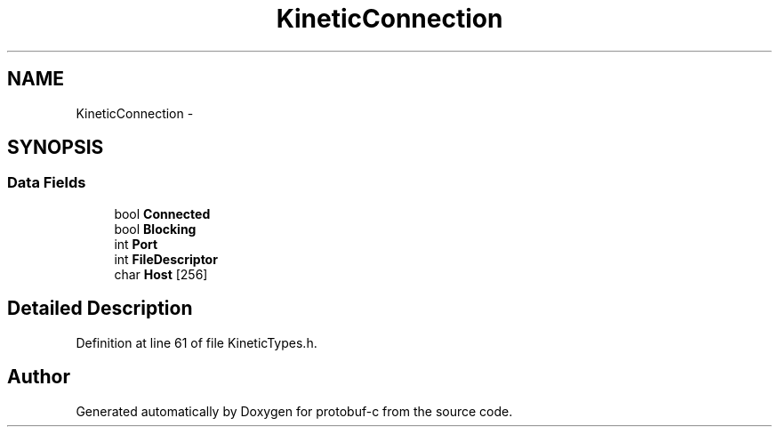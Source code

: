 .TH "KineticConnection" 3 "Tue Jul 15 2014" "Version v0.3.1-beta" "protobuf-c" \" -*- nroff -*-
.ad l
.nh
.SH NAME
KineticConnection \- 
.SH SYNOPSIS
.br
.PP
.SS "Data Fields"

.in +1c
.ti -1c
.RI "bool \fBConnected\fP"
.br
.ti -1c
.RI "bool \fBBlocking\fP"
.br
.ti -1c
.RI "int \fBPort\fP"
.br
.ti -1c
.RI "int \fBFileDescriptor\fP"
.br
.ti -1c
.RI "char \fBHost\fP [256]"
.br
.in -1c
.SH "Detailed Description"
.PP 
Definition at line 61 of file KineticTypes\&.h\&.

.SH "Author"
.PP 
Generated automatically by Doxygen for protobuf-c from the source code\&.
